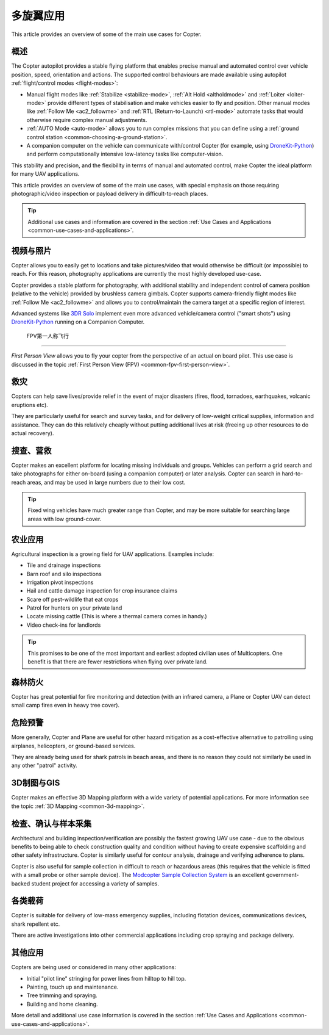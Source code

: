 .. _copter-use-case-overview:

========================
多旋翼应用
========================

This article provides an overview of some of the main use cases for
Copter.

概述
========

The Copter autopilot provides a stable flying platform that enables
precise manual and automated control over vehicle position, speed,
orientation and actions. The supported control behaviours are made
available using autopilot :ref:`flight/control modes <flight-modes>`:

-  Manual flight modes like
   :ref:`Stabilize <stabilize-mode>`,
   :ref:`Alt Hold <altholdmode>` and
   :ref:`Loiter <loiter-mode>` provide
   different types of stabilisation and make vehicles easier to fly and
   position. Other manual modes like :ref:`Follow Me <ac2_followme>` and :ref:`RTL (Return-to-Launch) <rtl-mode>`
   automate tasks that would otherwise require complex manual
   adjustments.
-  :ref:`AUTO Mode <auto-mode>` allows
   you to run complex missions that you can define using a :ref:`ground control station <common-choosing-a-ground-station>`.
-  A companion computer on the vehicle can communicate with/control
   Copter (for example, using
   `DroneKit-Python <http://python.dronekit.io/>`__) and perform
   computationally intensive low-latency tasks like computer-vision.

This stability and precision, and the flexibility in terms of manual and
automated control, make Copter the ideal platform for many UAV
applications.

This article provides an overview of some of the main use cases, with
special emphasis on those requiring photographic/video inspection or
payload delivery in difficult-to-reach places.

.. tip::

   Additional use cases and information are covered in the section
   :ref:`Use Cases and Applications <common-use-cases-and-applications>`.

视频与照片
===========================

Copter allows you to easily get to locations and take pictures/video
that would otherwise be difficult (or impossible) to reach. For this
reason, photography applications are currently the most highly developed
use-case.

Copter provides a stable platform for photography, with additional
stability and independent control of camera position (relative to the
vehicle) provided by brushless camera gimbals. Copter supports
camera-friendly flight modes like :ref:`Follow Me <ac2_followme>` and allows you to
control/maintain the camera target at a specific region of interest.

Advanced systems like `3DR Solo <https://3dr.com/solo-drone/>`__
implement even more advanced vehicle/camera control ("smart shots")
using `DroneKit-Python <http://python.dronekit.io/>`__ running on a
Companion Computer.


 FPV第一人称飞行
=======================

*First Person View* allows you to fly your copter from the perspective
of an actual on board pilot. This use case is discussed in the topic
:ref:`First Person View (FPV) <common-fpv-first-person-view>`.

救灾
=================

Copters can help save lives/provide relief in the event of major
disasters (fires, flood, tornadoes, earthquakes, volcanic eruptions
etc).

They are particularly useful for search and survey tasks, and for
delivery of low-weight critical supplies, information and assistance.
They can do this relatively cheaply without putting additional lives at
risk (freeing up other resources to do actual recovery).

搜查、营救
===================

Copter makes an excellent platform for locating missing individuals and
groups. Vehicles can perform a grid search and take photographs for
either on-board (using a companion computer) or later analysis. Copter
can search in hard-to-reach areas, and may be used in large numbers due
to their low cost.

.. tip::

   Fixed wing vehicles have much greater range than Copter, and may be
   more suitable for searching large areas with low ground-cover.

农业应用
=========================

Agricultural inspection is a growing field for UAV applications.
Examples include:

-  Tile and drainage inspections
-  Barn roof and silo inspections
-  Irrigation pivot inspections
-  Hail and cattle damage inspection for crop insurance claims
-  Scare off pest-wildlife that eat crops
-  Patrol for hunters on your private land
-  Locate missing cattle (This is where a thermal camera comes in
   handy.)
-  Video check-ins for landlords

.. tip::

   This promises to be one of the most important and earliest adopted
   civilian uses of Multicopters. One benefit is that there are fewer
   restrictions when flying over private land.

森林防火
======================

Copter has great potential for fire monitoring and detection (with an
infrared camera, a Plane or Copter UAV can detect small camp fires even
in heavy tree cover).

危险预警
========================

More generally, Copter and Plane are useful for other hazard mitigation
as a cost-effective alternative to patrolling using airplanes,
helicopters, or ground-based services.

They are already being used for shark patrols in beach areas, and there
is no reason they could not similarly be used in any other "patrol"
activity.

3D制图与GIS
===================================================

Copter makes an effective 3D Mapping platform with a wide variety of
potential applications. For more information see the topic :ref:`3D Mapping <common-3d-mapping>`.

检查、确认与样本采集
==============================================

Architectural and building inspection/verification are possibly the
fastest growing UAV use case - due to the obvious benefits to being able
to check construction quality and condition without having to create
expensive scaffolding and other safety infrastructure. Copter is
similarly useful for contour analysis, drainage and verifying adherence
to plans.

Copter is also useful for sample collection in difficult to reach or
hazardous areas (this requires that the vehicle is fitted with a small
probe or other sample device). The `Modcopter Sample Collection System <http://permalink.lanl.gov/object/tr?what=info:lanl-repo/lareport/LA-UR-13-23300>`__
is an excellent government-backed student project for accessing a
variety of samples.

各类载荷
==========================

Copter is suitable for delivery of low-mass emergency supplies,
including flotation devices, communications devices, shark repellent
etc.

There are active investigations into other commercial applications
including crop spraying and package delivery.

其他应用
==================

Copters are being used or considered in many other applications:

-  Initial "pilot line" stringing for power lines from hilltop to hill
   top.
-  Painting, touch up and maintenance.
-  Tree trimming and spraying.
-  Building and home cleaning.

More detail and additional use case information is covered in the
section :ref:`Use Cases and Applications <common-use-cases-and-applications>`.
